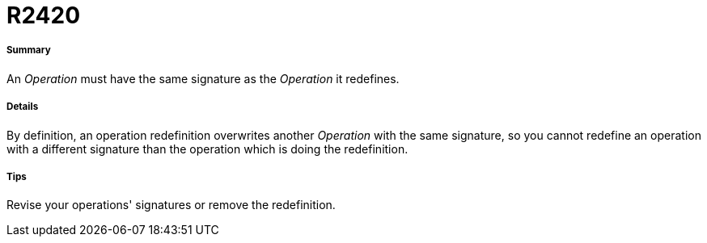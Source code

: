 // Disable all captions for figures.
:!figure-caption:
// Path to the stylesheet files
:stylesdir: .




= R2420




===== Summary

An _Operation_ must have the same signature as the _Operation_ it redefines.




===== Details

By definition, an operation redefinition overwrites another _Operation_ with the same signature, so you cannot redefine an operation with a different signature than the operation which is doing the redefinition.




===== Tips

Revise your operations' signatures or remove the redefinition.


